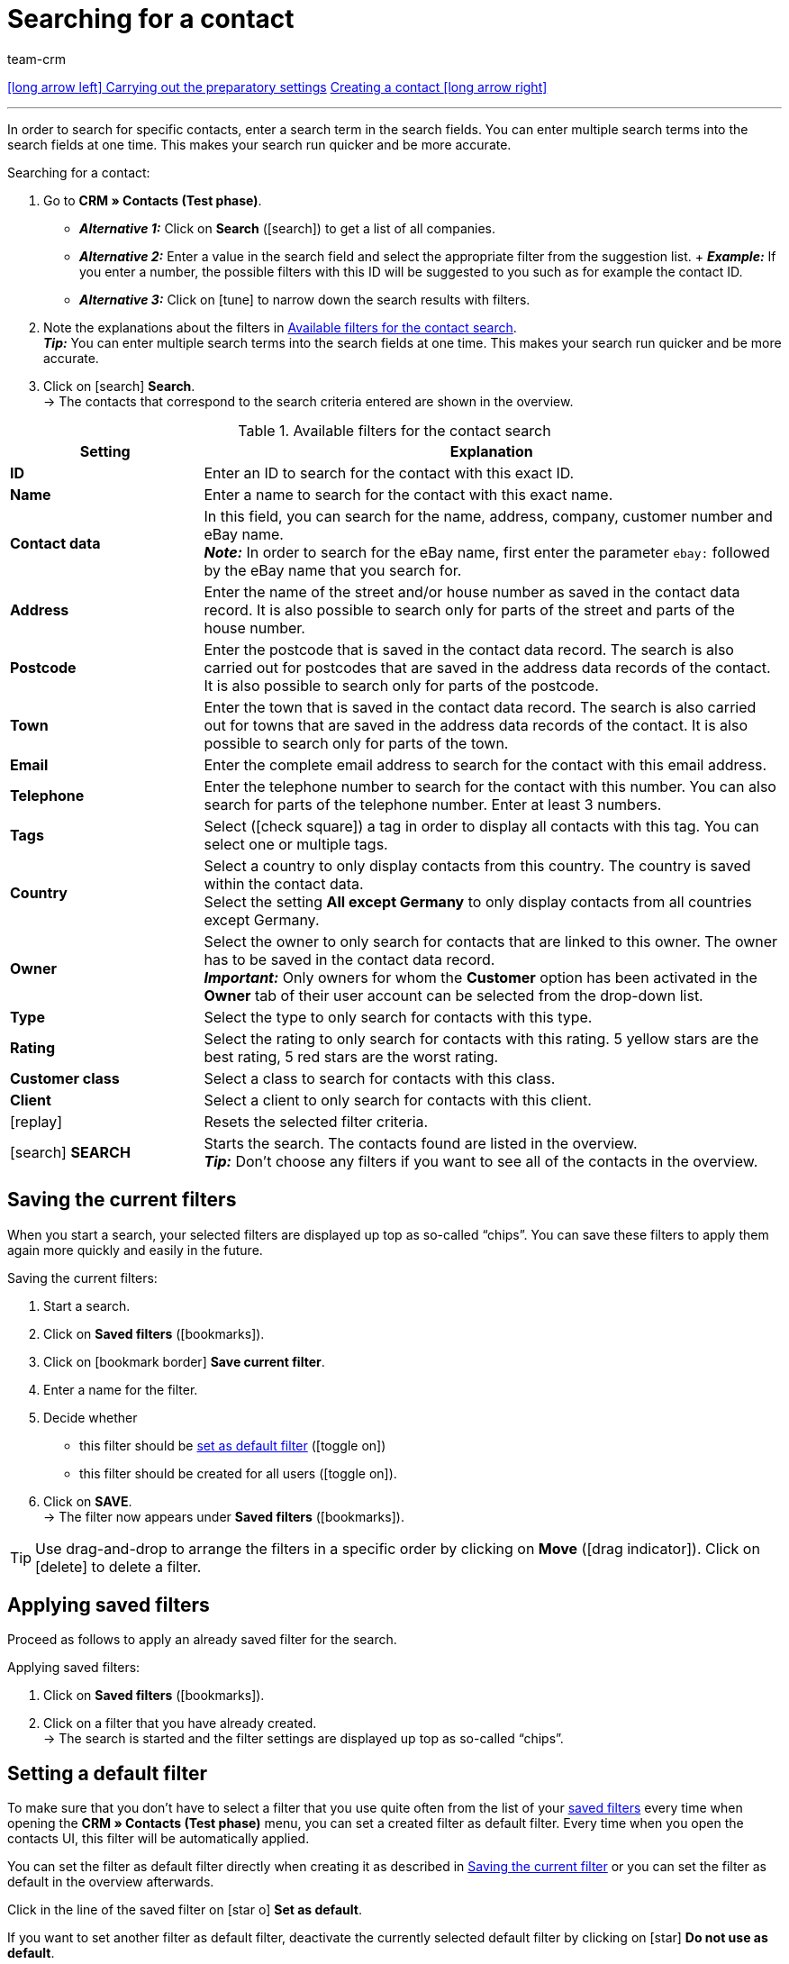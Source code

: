 = Searching for a contact
:keywords: search contact, contact search, search customer, customer search, find contact, search guest
:id: LAWRQ5I
:author: team-crm

[.previous-next-navigation]
xref:crm:preparatory-settings.adoc#[icon:long-arrow-left[] Carrying out the preparatory settings]
xref:crm:create-contact.adoc#[Creating a contact icon:long-arrow-right[]]

'''

In order to search for specific contacts, enter a search term in the search fields. You can enter multiple search terms into the search fields at one time. This makes your search run quicker and be more accurate.

[.instruction]
Searching for a contact: 

. Go to *CRM » Contacts (Test phase)*.
* *_Alternative 1:_* Click on *Search* (icon:search[set=material]) to get a list of all companies.
* *_Alternative 2:_* Enter a value in the search field and select the appropriate filter from the suggestion list. + *_Example:_* If you enter a number, the possible filters with this ID will be suggested to you such as for example the contact ID.
* *_Alternative 3:_* Click on icon:tune[set=material] to narrow down the search results with filters.
. Note the explanations about the filters in <<#table-search-contact>>.  +
*_Tip:_* You can enter multiple search terms into the search fields at one time. This makes your search run quicker and be more accurate.
. Click on icon:search[set=material] *Search*. +
→ The contacts that correspond to the search criteria entered are shown in the overview.

[[table-search-contact]]
.Available filters for the contact search
[cols="1,3"]
|====
|Setting |Explanation

| *ID*
|Enter an ID to search for the contact with this exact ID.

| *Name*
|Enter a name to search for the contact with this exact name.

| *Contact data*
|In this field, you can search for the name, address, company, customer number and eBay name. +
*_Note:_* In order to search for the eBay name, first enter the parameter `ebay:` followed by the eBay name that you search for.

| *Address*
|Enter the name of the street and/or house number as saved in the contact data record. It is also possible to search only for parts of the street and parts of the house number.

| *Postcode*
|Enter the postcode that is saved in the contact data record. The search is also carried out for postcodes that are saved in the address data records of the contact. It is also possible to search only for parts of the postcode.

| *Town*
|Enter the town that is saved in the contact data record. The search is also carried out for towns that are saved in the address data records of the contact. It is also possible to search only for parts of the town.

| *Email*
|Enter the complete email address to search for the contact with this email address.

| *Telephone*
|Enter the telephone number to search for the contact with this number. You can also search for parts of the telephone number. Enter at least 3 numbers.

| *Tags*
|Select (icon:check-square[role="blue"]) a tag in order to display all contacts with this tag. You can select one or multiple tags.

| *Country*
|Select a country to only display contacts from this country. The country is saved within the contact data. +
Select the setting *All except Germany* to only display contacts from all countries except Germany.

| *Owner*
|Select the owner to only search for contacts that are linked to this owner. The owner has to be saved in the contact data record. +
*_Important:_* Only owners for whom the *Customer* option has been activated in the *Owner* tab of their user account can be selected from the drop-down list.

| *Type*
|Select the type to only search for contacts with this type.

| *Rating*
|Select the rating to only search for contacts with this rating. 5 yellow stars are the best rating, 5 red stars are the worst rating.

| *Customer class*
|Select a class to search for contacts with this class.

| *Client*
|Select a client to only search for contacts with this client.

| icon:replay[set=material]
|Resets the selected filter criteria.

| icon:search[set=material] *SEARCH*
|Starts the search. The contacts found are listed in the overview. +
*_Tip:_* Don’t choose any filters if you want to see all of the contacts in the overview.

|====

[#save-current-filter]
== Saving the current filters

When you start a search, your selected filters are displayed up top as so-called “chips”. You can save these filters to apply them again more quickly and easily in the future.

[.instruction]
Saving the current filters: 

. Start a search.
. Click on *Saved filters* (icon:bookmarks[set=material]).
. Click on icon:bookmark_border[set=material] *Save current filter*.
. Enter a name for the filter.
. Decide whether
** this filter should be <<#default-filter, set as default filter>> (icon:toggle-on[role="blue"])
** this filter should be created for all users (icon:toggle-on[role="blue"]).
. Click on *SAVE*. +
→ The filter now appears under *Saved filters* (icon:bookmarks[set=material]).

[TIP]
Use drag-and-drop to arrange the filters in a specific order by clicking on *Move* (icon:drag_indicator[set=material]). Click on icon:delete[set=material] to delete a filter.

[#apply-saved-filters]
== Applying saved filters

Proceed as follows to apply an already saved filter for the search.

[.instruction]
Applying saved filters: 

. Click on *Saved filters* (icon:bookmarks[set=material]).
. Click on a filter that you have already created. +
→ The search is started and the filter settings are displayed up top as so-called “chips”.

[#default-filter]
== Setting a default filter

To make sure that you don’t have to select a filter that you use quite often from the list of your <<#apply-saved-filters, saved filters>> every time when opening the *CRM » Contacts (Test phase)* menu, you can set a created filter as default filter. Every time when you open the contacts UI, this filter will be automatically applied.

You can set the filter as default filter directly when creating it as described in <<#save-current-filter, Saving the current filter>> or you can set the filter as default in the overview afterwards.

Click in the line of the saved filter on icon:star-o[] *Set as default*.

If you want to set another filter as default filter, deactivate the currently selected default filter by clicking on icon:star[] *Do not use as default*.

[#configure-columns]
== Configuring columns in the overview

Click in the overview on the top right on *Configure columns* icon:settings[set=material], select the desired columns and click on *Confirm*. The following columns are available:

* ID
** Sort your contacts using the arrows icon:arrow_upward[set=material] and icon:arrow_downward[set=material] in ascending and descending order based on their ID.
* Guest
** Shows with the icon icon:done[set=material] whether this data record is a guest.
* Company
** Click on the company name to open the company data record in the *CRM » Companies* menu.
* Rating
** Sort your contacts using the arrows icon:arrow_upward[set=material] and icon:arrow_downward[set=material] in ascending and descending order based on the number of stars in their rating.
* First name
** Sort your contacts using the arrows icon:arrow_upward[set=material] and icon:arrow_downward[set=material] in alphabetical order based on their first names.
* Last name
** Sort your contacts using the arrows icon:arrow_upward[set=material] and icon:arrow_downward[set=material] in alphabetical order based on their last names.
* Email
** Click on the email address (icon:content_copy[set=material]) to copy it to the clipboard.
* Telephone
** Click on the phone number (icon:content_copy[set=material]) to copy it to the clipboard.
* Customer class
* External ID
* Orders
** Sort your contacts using the arrows icon:arrow_upward[set=material] and icon:arrow_downward[set=material] in ascending and descending order based on their number of orders.
* Postcode
** Sort your contacts using the arrows icon:arrow_upward[set=material] and icon:arrow_downward[set=material] in ascending and descending order based on their postcodes.
* Country
* Type
* Client
* Debtor account
** Sort your contacts using the arrows icon:arrow_upward[set=material] and icon:arrow_downward[set=material] in ascending and descending order based on the debtor account number.
* Language
** Sort your contacts using the arrows icon:arrow_upward[set=material] and icon:arrow_downward[set=material] in alphabetical order based on their languages.
* Fax
* Newsletter
* Tags
* Owner
* Context menu
** Refer to the chapter <<#context-menu-overview, Context menu in the overview>> to learn more about the available functions in the context menu.

Click on the button *Configure columns* (icon:settings[set=material]) on the top right to deactivate the columns that are already shown in the overview. Click on icon:sort[set=material] to change the order of the columns by using drag-and-drop.

[#context-menu-overview]
== Context menu in the overview 

Click on icon:more_vert[set=material] in the line of the contact in the overview to open the context menu. 

[[image-contact-context-menu]]
.Context menu in the overview
image::crm:contacts-new-context-menu.png[width=640, height=360]

The context menu allows you to quickly access the following menus and functions:

* icon:shopping_cart[set=material] Orders

** Orders
*** Opens the contact’s order overview in the *Orders » Edit orders* menu.

** New order
*** Opens the *New order* area in the *Orders » Edit orders* menu. The order type *Order* and the contact’s invoice address are already preselected. +
For further information, refer to the xref:orders:managing-orders.adoc#245[beta: Creating an order or an offer in the contact overview] chapter on the xref:orders:managing-orders.adoc#[Managing orders] page.

** New offer
*** Opens the *New order* area in the *Orders » Edit orders* menu. The order type *Offer* and the contact’s invoice address are already preselected. +
For further information, refer to the xref:orders:managing-orders.adoc#245[beta: Creating an order or an offer in the contact overview] chapter on the xref:orders:managing-orders.adoc#[Managing orders] page.

** New order [beta]
*** Opens the user interface to create a new order. The order type *Order* and the contact’s invoice and delivery address are already preselected. +
For further information, refer to the xref:orders:managing-orders.adoc#245[beta: Creating an order or an offer in the contact overview] chapter on the xref:orders:managing-orders.adoc#[Managing orders] page.

** New offer [beta]
*** Opens the user interface to create a new offer. The order type *Offer* and the contact’s invoice and delivery address are already preselected. +
For further information, refer to the xref:orders:managing-orders.adoc#245[beta: Creating an order or an offer in the contact overview] chapter on the xref:orders:managing-orders.adoc#[Managing orders] page.

** New subscription [beta]
*** Opens a new subscription in the *Orders » Subscription (Test phase)* menu. The contact’s invoice and delivery address are already preselected. +
For further information, refer to the xref:orders:subscription.adoc[Subscription] page.

* icon:event_note[set=material] New ticket

** Opens the *New ticket* area in the *CRM » Ticket system* menu. The contact ID, the company (if available) and the name of the contact are already preselected in the ticket. +
For further information, refer to the xref:crm:using-the-ticket-system.adoc#[Ticket system] page.

* icon:message[set=material] Messenger

** Opens the messenger. Click on *New message* (icon:plus[role="green"]) to create a new message for this contact. +
For further information, refer to the xref:crm:messenger.adoc#[Messenger] page.

* icon:delete[set=material] Delete contact
** xref:crm:edit-contact.adoc#delete-contact[Deletes] the contact after confirming the security question.

'''

[.previous-next-navigation]
xref:crm:preparatory-settings.adoc#[icon:long-arrow-left[] Carrying out the preparatory settings]
xref:crm:create-contact.adoc#[Creating a contact icon:long-arrow-right[]]
